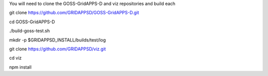 
You will need to clone the GOSS-GridAPPS-D and viz repositories and build each


git clone https://github.com/GRIDAPPSD/GOSS-GridAPPS-D.git

cd GOSS-GridAPPS-D

./build-goss-test.sh

mkdir -p $GRIDAPPSD_INSTALL/builds/test/log



git clone https://github.com/GRIDAPPSD/viz.git

cd viz 

npm install

